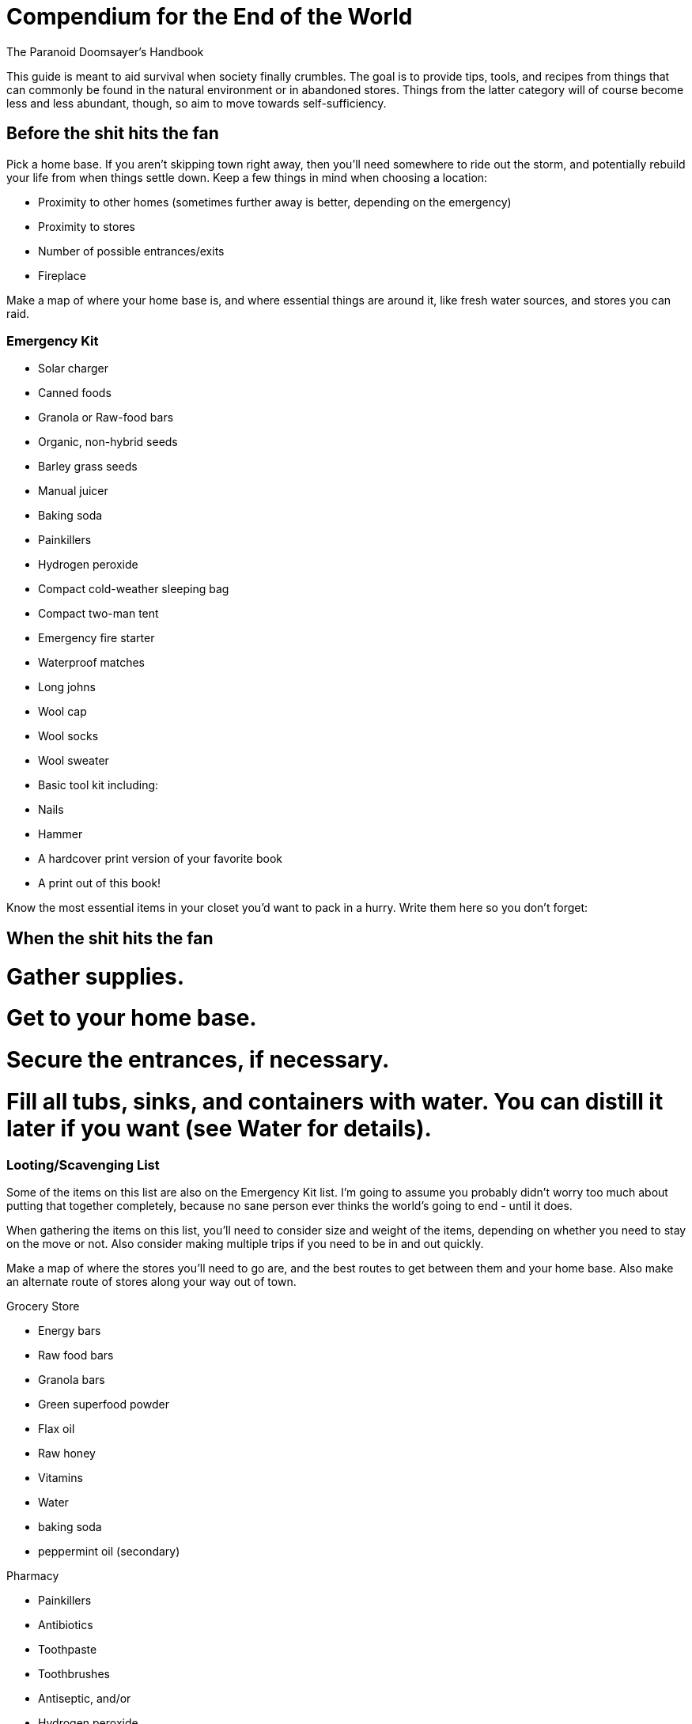 = Compendium for the End of the World

The Paranoid Doomsayer's Handbook

This guide is meant to aid survival when society finally crumbles. The goal is to provide tips, tools, and recipes from things that can commonly be found in the natural environment or in abandoned stores. Things from the latter category will of course become less and less abundant, though, so aim to move towards self-sufficiency.

== Before the shit hits the fan

Pick a home base. If you aren't skipping town right away, then you'll need somewhere to ride out the storm, and potentially rebuild your life from when things settle down. Keep a few things in mind when choosing a location:

* Proximity to other homes (sometimes further away is better, depending on the emergency)
* Proximity to stores
* Number of possible entrances/exits
* Fireplace

Make a map of where your home base is, and where essential things are around it, like fresh water sources, and stores you can raid.

=== Emergency Kit

* Solar charger
* Canned foods
* Granola or Raw-food bars
* Organic, non-hybrid seeds
* Barley grass seeds
* Manual juicer
* Baking soda
* Painkillers
* Hydrogen peroxide
* Compact cold-weather sleeping bag
* Compact two-man tent
* Emergency fire starter
* Waterproof matches
* Long johns
* Wool cap
* Wool socks
* Wool sweater
* Basic tool kit including:
* Nails
* Hammer
* A hardcover print version of your favorite book
* A print out of this book!

Know the most essential items in your closet you'd want to pack in a hurry. Write them here so you don't forget:

== When the shit hits the fan

# Gather supplies.
# Get to your home base.
# Secure the entrances, if necessary.
# Fill all tubs, sinks, and containers with water. You can distill it later if you want (see Water for details).

=== Looting/Scavenging List

Some of the items on this list are also on the Emergency Kit list. I'm going to assume you probably didn't worry too much about putting that together completely, because no sane person ever thinks the world's going to end - until it does.

When gathering the items on this list, you'll need to consider size and weight of the items, depending on whether you need to stay on the move or not. Also consider making multiple trips if you need to be in and out quickly.

Make a map of where the stores you'll need to go are, and the best routes to get between them and your home base. Also make an alternate route of stores along your way out of town.

.Grocery Store
* Energy bars
* Raw food bars
* Granola bars
* Green superfood powder
* Flax oil
* Raw honey
* Vitamins
* Water
* baking soda
* peppermint oil (secondary)

.Pharmacy
* Painkillers
* Antibiotics
* Toothpaste
* Toothbrushes
* Antiseptic, and/or
* Hydrogen peroxide
* Bandages (secondary)
* Tampons (secondary)
* Condoms (secondary)

.Sporting Goods store
* Compact cold-weather sleeping bag
* Compact cold-weather tent
* Compact cold-weather coat
* Wool socks
* Long johns
* Wool hat
* Backpack
* Emergency fire starter
* Waterproof matches
* Good shoes

.Harware store
* Seeds
* Locks
* Nails
* Hammer

== Travel

Make a plan
Where will you go?
Who do you know there?
What's their address, and how do you get there?
Print out the map/directions and put them in your kit.

Buy a bike
You may need to skip town, and a car isn't always a safe or reliable option. Here's what to keep in your bike kit:
* Small pump
* Spare tubes
* Patch kit
* Bike tool
* LED lights
* Helmet
* Lock
* Printed-out maps or a travel map book

Use your car and bike together
Drive as far as you can, and then when you can no longer get gas, switch to the bike.

== Sustenance

Ration your stores, right from the beginning.

Getting seeds is great, but when the shit starts to go down, get food you can eat now first. It's no use planning for the future if you have nothing to sustain yourself in the present.

=== Stocking Up

=== Planting and Growing

How to build a rooftop garden
Consider wind exposure and weight

http://www.theenvironmentsite.org/green-living-guides/eco-friendly-roof-walls/building-a-roof-garden/

Consider growing a nutritional grass
You can also do this in small containers in your home

http://bodyecology.com/articles/healthiest_grasses.php#.UQyXX0qLz0g

Let it grow into the grain a bit as well, which you can grind into flour or just eat

http://www.heirloom-organics.com/guide/va/guidetogrowingbarley.html

=== Foraging

=== Water

==== On the Move

Finding Water Sources:

==== At Home

Know where natural water supplies are, in relation to your home base. 

Get mineral supplements.

Rain water
Is the environment so over-polluted that the rain is unhealthy/toxic?

Distilling water: http://preparedforthat.com/diy-how-to-distill-water-at-home/
Use the stovetop method when cold out; you can use snow or natural ice to cool and condense the steam

=== Preparing for Winter

Drying foods

Canning

Storing
A root cellar

== Your Home

=== Locking it down

If the outside environment is so dangerous that you need to keep others out at all costs, you'll want to identify and seal-up the weak points in your home.

Use bookshelves or the shelves inside kitchen bainets as wood to cover windows or barricade doors
Use interior doors as wood for barricades
Table tops
Sides of dressers or bureaus
Cabinet doors

Find the safest room in your house and take measures to make it even safer.

=== Keeping it Fresh

Keep plants in your home, to help maintain a healthy supply of oxygen

Keep your home clean, to keep out vermin.

Open the fridge when the power goes out, so it doesn't mold. It can be used for storage or even as a last-resort safe-room for smaller folks (install some interior locks for real effectiveness).

Make sure you have ventilation for house-warming fires

== Protection

=== Guns

If you're not a gun person, now might be the time to change your mind. Staying away from guns in times of safety certainly makes sense, but there's no denying guns come in handy in times of emergency, when your life is constantly at risk. Here's a guide on what to look for, where to look, and what other supplies you'll need.

=== Knives

=== Homemade

A bow and arrows: 
http://www.wikihow.com/Make-a-Bow-and-Arrow

== Your Health

Garlic

Raw honey

Usnea (a lichen) can be used as an external antibiotic

Vitamin C: Citrus of course, but not readily available in all regions:
Sweet red pepper, sweet green pepper (eg, bell peppers)
Strawberries
Brussels sprouts
Cantaloupe
Pine needles

How to make a toothbrush
http://survival.outdoorlife.com/blogs/survivalist/2012/02/survival-skills-how-make-toothbrush-field

There will likely be an abundance of toothbrushes in the abandoned old stores, but you can fashion a rough one in a pinch.

Make a scrub with sugar or honey or tree sap/maple syrup or even sand and lemon juice, to use on your body

Lemons are prevalent in Florida and California, and are a very useful cleaning product. Use them for housecleaning too, but don't use them on very delicate fabrics.

Use olive oil or coconut oil to moisturize

Use aloe vera to moisturize

Or make nut or sunflower oil

http://www.ehow.com/how_5107984_make-almond-oil.html

How to make baking soda
http://www.youtube.com/watch?v=5KWdoWzzfsI

Toilet paper: moss can be used

== Cleaning

Laundry
If you're home-bound
If you have a home base, but can get out into the world
If you're travelling

== Miscellaneous

Making paper

Making ink

Making paint

Making fabric, Needles, Thread